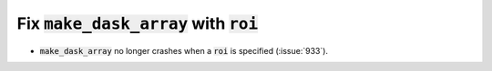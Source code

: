 Fix :code:`make_dask_array` with :code:`roi`
============================================

* :code:`make_dask_array` no longer crashes when a :code:`roi` is specified
  (:issue:`933`).
